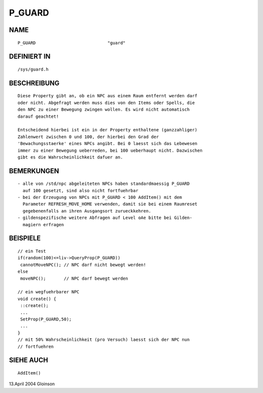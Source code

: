 P_GUARD
=======

NAME
----
::

     P_GUARD				"guard"

DEFINIERT IN
------------
::

     /sys/guard.h

BESCHREIBUNG
------------
::

     Diese Property gibt an, ob ein NPC aus einem Raum entfernt werden darf
     oder nicht. Abgefragt werden muss dies von den Items oder Spells, die
     den NPC zu einer Bewegung zwingen wollen. Es wird nicht automatisch
     darauf geachtet!

     Entscheidend hierbei ist ein in der Property enthaltene (ganzzahliger)
     Zahlenwert zwischen 0 und 100, der hierbei den Grad der
     'Bewachungsstaerke' eines NPCs angibt. Bei 0 laesst sich das Lebewesen
     immer zu einer Bewegung ueberreden, bei 100 ueberhaupt nicht. Dazwischen
     gibt es die Wahrscheinlichkeit dafuer an.

BEMERKUNGEN
-----------
::

     - alle von /std/npc abgeleiteten NPCs haben standardmaessig P_GUARD
       auf 100 gesetzt, sind also nicht fortfuehrbar
     - bei der Erzeugung von NPCs mit P_GUARD < 100 AddItem() mit dem
       Parameter REFRESH_MOVE_HOME verwenden, damit sie bei einem Raumreset
       gegebenenfalls an ihren Ausgangsort zurueckkehren. 
     - gildenspezifische weitere Abfragen auf Level oAe bitte bei Gilden-
       magiern erfragen

BEISPIELE
---------
::

     // ein Test
     if(random(100)<=liv->QueryProp(P_GUARD))
      cannotMoveNPC(); // NPC darf nicht bewegt werden!
     else
      moveNPC();       // NPC darf bewegt werden

     // ein wegfuehrbarer NPC
     void create() {
      ::create();
      ...
      SetProp(P_GUARD,50);
      ...
     }
     // mit 50% Wahrscheinlichkeit (pro Versuch) laesst sich der NPC nun
     // fortfuehren

SIEHE AUCH
----------
::

     AddItem()

13.April 2004 Gloinson

